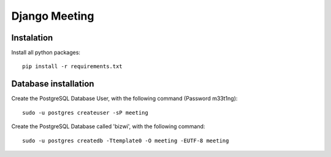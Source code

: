 Django Meeting
==============

Instalation
-----------

Install all python packages: ::

    pip install -r requirements.txt


Database installation
---------------------

Create the PostgreSQL Database User, with the following command (Password m33t1ng): ::

	sudo -u postgres createuser -sP meeting

Create the PostgreSQL Database called 'bizwi', with the following command: ::

	sudo -u postgres createdb -Ttemplate0 -O meeting -EUTF-8 meeting
